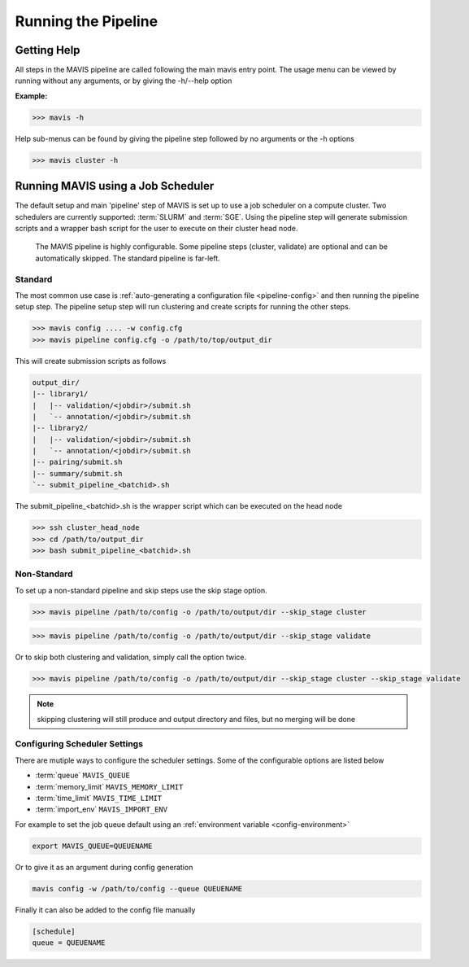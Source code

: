 
Running the Pipeline
-----------------------

Getting Help
................

All steps in the MAVIS pipeline are called following the main mavis entry point. The usage menu can be viewed
by running without any arguments, or by giving the -h/--help option

**Example:**

.. code:: bash

    >>> mavis -h


Help sub-menus can be found by giving the pipeline step followed by no arguments or the -h options

.. code:: bash

    >>> mavis cluster -h


Running MAVIS using a Job Scheduler
.........................................

The default setup and main 'pipeline' step of MAVIS is set up to use a job scheduler on a compute cluster. Two schedulers are currently
supported: :term:`SLURM` and :term:`SGE`. Using the pipeline step
will generate submission scripts and a wrapper bash script for the user to execute on their cluster head node.

.. figure:: _static/pipeline_options.svg
    :width: 100%

    The MAVIS pipeline is highly configurable. Some pipeline steps (cluster, validate) are optional and can be automatically skipped.
    The standard pipeline is far-left.


Standard
+++++++++++

The most common use case is :ref:`auto-generating a configuration file <pipeline-config>` and then running the pipeline setup step.
The pipeline setup step will run clustering and create scripts for running the other steps.

.. code:: bash

    >>> mavis config .... -w config.cfg
    >>> mavis pipeline config.cfg -o /path/to/top/output_dir

This will create submission scripts as follows

.. code:: text

    output_dir/
    |-- library1/
    |   |-- validation/<jobdir>/submit.sh
    |   `-- annotation/<jobdir>/submit.sh
    |-- library2/
    |   |-- validation/<jobdir>/submit.sh
    |   `-- annotation/<jobdir>/submit.sh
    |-- pairing/submit.sh
    |-- summary/submit.sh
    `-- submit_pipeline_<batchid>.sh

The submit_pipeline_<batchid>.sh is the wrapper script which can be executed on the head node

.. code:: bash

    >>> ssh cluster_head_node
    >>> cd /path/to/output_dir
    >>> bash submit_pipeline_<batchid>.sh


Non-Standard
+++++++++++++++

To set up a non-standard pipeline and skip steps use the skip stage option.

.. code:: bash

    >>> mavis pipeline /path/to/config -o /path/to/output/dir --skip_stage cluster

.. code:: bash

    >>> mavis pipeline /path/to/config -o /path/to/output/dir --skip_stage validate

Or to skip both clustering and validation, simply call the option twice.

.. code:: bash

    >>> mavis pipeline /path/to/config -o /path/to/output/dir --skip_stage cluster --skip_stage validate

.. note::

    skipping clustering will still produce and output directory and files, but no merging will be done

Configuring Scheduler Settings
+++++++++++++++++++++++++++++++

There are mutiple ways to configure the scheduler settings. Some of the configurable options are listed below

- :term:`queue` ``MAVIS_QUEUE``
- :term:`memory_limit` ``MAVIS_MEMORY_LIMIT``
- :term:`time_limit` ``MAVIS_TIME_LIMIT``
- :term:`import_env` ``MAVIS_IMPORT_ENV``

For example to set the job queue default using an :ref:`environment variable <config-environment>`

.. code:: bash

    export MAVIS_QUEUE=QUEUENAME

Or to give it as an argument during config generation

.. code:: bash

    mavis config -w /path/to/config --queue QUEUENAME

Finally it can also be added to the config file manually

.. code:: text

    [schedule]
    queue = QUEUENAME
